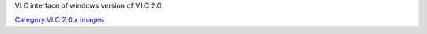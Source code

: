 VLC interface of windows version of VLC 2.0

`Category:VLC 2.0.x images <Category:VLC_2.0.x_images>`__
